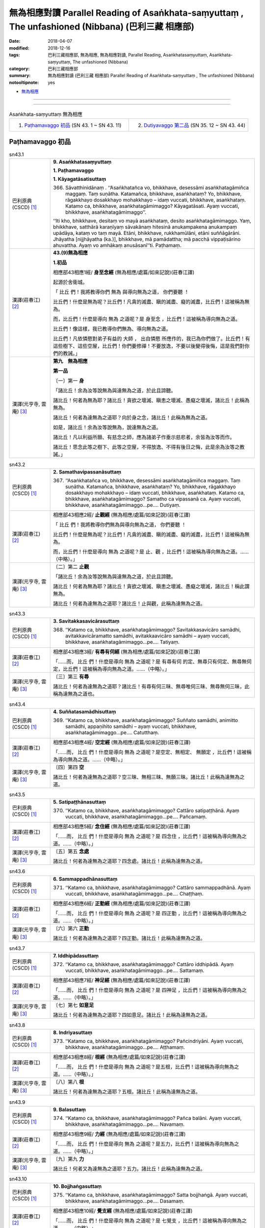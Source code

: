 無為相應對讀 Parallel Reading of Asaṅkhata-saṃyuttaṃ , The unfashioned (Nibbana) (巴利三藏 相應部)
#####################################################################################################

:date: 2018-04-07
:modified: 2018-12-16
:tags: 巴利三藏相應部, 無為相應, 無為相應對讀, Parallel Reading, Asaṅkhatasaṃyuttaṃ, Asaṅkhata-saṃyuttaṃ, The unfashioned (Nibbana)
:category: 巴利三藏相應部
:summary: 無為相應對讀 (巴利三藏 相應部) Parallel Reading of Asaṅkhata-saṃyuttaṃ , The unfashioned (Nibbana)

:notooltipnote: yes

.. role:: ttnote
    :class: ttnote

- `無為相應 <{filename}sn43-asankhata-samyutta%zh.rst>`__ 

------

.. raw:: html 

  本對讀包含下列數個版本，請自行勾選欲對讀之版本
  （感恩 <strong><a href="https://siongui.github.io/zh/pages/siong-ui-te.html">Siong-Ui Te 師兄</a></strong>
  提供程式支援）：
  
  <div id="option-contrast-reading"></div>

------

.. list-table:: Asaṅkhata-saṃyuttaṃ 無為相應
  :widths: 30 30 

  * - 1. `Paṭhamavaggo 初品`_ (SN 43. 1 ~ SN 43. 11)
    - 2. `Dutiyavaggo 第二品`_ (SN 35. 12 ~ SN 43. 44)

Paṭhamavaggo 初品
+++++++++++++++++++

.. _sn43_1:

.. list-table:: sn43.1
   :widths: 15 75
   :header-rows: 0
   :class: contrast-reading-table

   * - 巴利原典(CSCD) [1]_ 
     - **9. Asaṅkhatasaṃyuttaṃ**

       **1. Paṭhamavaggo**

       **1. Kāyagatāsatisuttaṃ**

       366. Sāvatthinidānaṃ . ‘‘Asaṅkhatañca vo, bhikkhave, desessāmi asaṅkhatagāmiñca maggaṃ. Taṃ suṇātha. Katamañca, bhikkhave, asaṅkhataṃ? Yo, bhikkhave, rāgakkhayo dosakkhayo mohakkhayo – idaṃ vuccati, bhikkhave, asaṅkhataṃ. Katamo ca, bhikkhave, asaṅkhatagāmimaggo? Kāyagatāsati. Ayaṃ vuccati, bhikkhave, asaṅkhatagāmimaggo’’.

       ‘‘Iti kho, bhikkhave, desitaṃ vo mayā asaṅkhataṃ, desito asaṅkhatagāmimaggo. Yaṃ, bhikkhave, satthārā karaṇīyaṃ sāvakānaṃ hitesinā anukampakena anukampaṃ upādāya, kataṃ vo taṃ mayā. Etāni, bhikkhave, rukkhamūlāni, etāni suññāgārāni. Jhāyatha [nijjhāyatha (ka.)], bhikkhave, mā pamādattha; mā pacchā vippaṭisārino ahuvattha. Ayaṃ vo amhākaṃ anusāsanī’’ti. Paṭhamaṃ.


   * - 漢譯(莊春江) [2]_
     - **43.(9)無為相應**

       **1.初品**

       相應部43相應1經/ **身至念經** (無為相應/處篇/如來記說)(莊春江譯) 

       起源於舍衛城。 

       「 :ttnote:`比丘` 們！我將教導你們 :ttnote:`無為` 與導向無為之道， :ttnote:`你們要聽` ！ 

       比丘們！什麼是無為呢？比丘們！凡貪的滅盡、瞋的滅盡、癡的滅盡，比丘們！這被稱為無為。 

       而，比丘們！什麼是導向 :ttnote:`無為` 之道呢？是 :ttnote:`身至念` ，比丘們！這被稱為導向無為之道。 

       比丘們！像這樣，我已教導你們無為、導向無為之道。 

       比丘們！凡依憐愍對弟子有益的 :ttnote:`大師` ， :ttnote:`出自憐愍` 所應作的，我已為你們做了。比丘們！有這些樹下、這些空屋，比丘們！你們要修禪！不要放逸，不要以後變得後悔，這是我們對你們的教誡。」 

   * - 漢譯(元亨寺, 雲庵) [3]_ 
     - **第九　無為相應**

       **第一品**

       〔一〕第一 **身**

       「諸比丘！余為汝等說無為與達無為之道，於此且諦聽。

       諸比丘！何者為無為耶？諸比丘！貪欲之壞滅、瞋恚之壞滅、愚癡之壞滅，諸比丘！此稱為無為。

       諸比丘！何者為達無為之道耶？向於身之念，諸比丘！此稱為無為之道。

       如是，諸比丘！余為汝等說無為，說達無為之道。

       諸比丘！凡以利益所願、有慈念之師，應為諸弟子作垂示慈悲者，余皆為汝等而作。

       諸比丘！思念此等之樹下、此等之空屋，不得放逸、不得有後日之悔，此是余為汝等之教誡。」

.. _sn43_2:

.. list-table:: sn43.2
   :widths: 15 75
   :header-rows: 0
   :class: contrast-reading-table

   * - 巴利原典(CSCD) [1]_ 
     - **2. Samathavipassanāsuttaṃ**

       367. ‘‘Asaṅkhatañca vo, bhikkhave, desessāmi asaṅkhatagāmiñca maggaṃ. Taṃ suṇātha. Katamañca, bhikkhave, asaṅkhataṃ? Yo, bhikkhave, rāgakkhayo dosakkhayo mohakkhayo – idaṃ vuccati, bhikkhave, asaṅkhataṃ. Katamo ca, bhikkhave, asaṅkhatagāmimaggo? Samatho ca vipassanā ca. Ayaṃ vuccati, bhikkhave, asaṅkhatagāmimaggo…pe…. Dutiyaṃ.

   * - 漢譯(莊春江) [2]_
     - 相應部43相應2經/ **止觀經** (無為相應/處篇/如來記說)(莊春江譯) 

       「 :ttnote:`比丘` 們！我將教導你們無為與導向無為之道， :ttnote:`你們要聽` ！ 

       比丘們！什麼是無為呢？比丘們！凡貪的滅盡、瞋的滅盡、癡的滅盡，比丘們！這被稱為無為。 

       而，比丘們！什麼是導向 :ttnote:`無為` 之道呢？是 :ttnote:`止、觀` ，比丘們！這被稱為導向無為之道。……（中略）。」 

   * - 漢譯(元亨寺, 雲庵) [3]_ 
     - 〔二〕第二 **止觀**

       「諸比丘！余為汝等說無為與達無為之道，於此且諦聽。

       諸比丘！何者為無為耶？諸比丘！貪欲之壞滅、瞋恚之壞滅、愚癡之壞滅，諸比丘！稱此謂無為。

       諸比丘！何者為達無為之道耶？諸比丘！止與觀，此稱為達無為之道。

.. _sn43_3:

.. list-table:: sn43.3
   :widths: 15 75
   :header-rows: 0
   :class: contrast-reading-table

   * - 巴利原典(CSCD) [1]_ 
     - **3. Savitakkasavicārasuttaṃ**

       368. ‘‘Katamo ca, bhikkhave, asaṅkhatagāmimaggo? Savitakkasavicāro samādhi, avitakkavicāramatto samādhi, avitakkaavicāro samādhi – ayaṃ vuccati, bhikkhave, asaṅkhatagāmimaggo…pe…. Tatiyaṃ.

   * - 漢譯(莊春江) [2]_
     - 相應部43相應3經/ **有尋有伺經** (無為相應/處篇/如來記說)(莊春江譯) 

       「……而， :ttnote:`比丘` 們！什麼是導向 :ttnote:`無為` 之道呢？是 :ttnote:`有尋有伺` 的定、無尋只有伺定、無尋無伺定，比丘們！這被稱為導向無為之道。……（中略）。」 

   * - 漢譯(元亨寺, 雲庵) [3]_ 
     - 〔三〕第三 **有尋**　　

       諸比丘！何者為達無為之道耶？諸比丘！有尋有伺三昧、無尋唯伺三昧、無尋無伺三昧，此稱為達無為之道也。

.. _sn43_4:

.. list-table:: sn43.4
   :widths: 15 75
   :header-rows: 0
   :class: contrast-reading-table

   * - 巴利原典(CSCD) [1]_ 
     - **4. Suññatasamādhisuttaṃ**

       369. ‘‘Katamo ca, bhikkhave, asaṅkhatagāmimaggo? Suññato samādhi, animitto samādhi, appaṇihito samādhi – ayaṃ vuccati, bhikkhave, asaṅkhatagāmimaggo…pe…. Catutthaṃ.

   * - 漢譯(莊春江) [2]_
     - 相應部43相應4經/ **空定經** (無為相應/處篇/如來記說)(莊春江譯) 

       「……而， :ttnote:`比丘` 們！什麼是導向 :ttnote:`無為` 之道呢？是空定、無相定、 :ttnote:`無願定` ，比丘們！這被稱為導向無為之道。……（中略）。」

   * - 漢譯(元亨寺, 雲庵) [3]_ 
     - 〔四〕第四 **空**

       諸比丘！何者為達無為之道耶？空三昧、無相三昧、無願三昧。諸比丘！此稱為達無為之道。

.. _sn43_5:

.. list-table:: sn43.5
   :widths: 15 75
   :header-rows: 0
   :class: contrast-reading-table

   * - 巴利原典(CSCD) [1]_ 
     - **5. Satipaṭṭhānasuttaṃ**

       370. ‘‘Katamo ca, bhikkhave, asaṅkhatagāmimaggo? Cattāro satipaṭṭhānā. Ayaṃ vuccati, bhikkhave, asaṅkhatagāmimaggo…pe…. Pañcamaṃ.

   * - 漢譯(莊春江) [2]_
     - 相應部43相應5經/ **念住經** (無為相應/處篇/如來記說)(莊春江譯) 

       「……而， :ttnote:`比丘` 們！什麼是導向 :ttnote:`無為` 之道呢？是 :ttnote:`四念住` ，比丘們！這被稱為導向無為之道。……（中略）。」 

   * - 漢譯(元亨寺, 雲庵) [3]_ 
     - 〔五〕第五 **念處**

       諸比丘！何者為達無為之道耶？四念處。諸比丘！此稱為達無為之道。

.. _sn43_6:

.. list-table:: sn43.6
   :widths: 15 75
   :header-rows: 0
   :class: contrast-reading-table

   * - 巴利原典(CSCD) [1]_ 
     - **6. Sammappadhānasuttaṃ**

       371. ‘‘Katamo ca, bhikkhave, asaṅkhatagāmimaggo? Cattāro sammappadhānā. Ayaṃ vuccati, bhikkhave, asaṅkhatagāmimaggo…pe…. Chaṭṭhaṃ.

   * - 漢譯(莊春江) [2]_
     - 相應部43相應6經/ **正勤經** (無為相應/處篇/如來記說)(莊春江譯) 

       「……而， :ttnote:`比丘` 們！什麼是導向 :ttnote:`無為` 之道呢？是 :ttnote:`四正勤` ，比丘們！這被稱為導向無為之道。……（中略）。」 

   * - 漢譯(元亨寺, 雲庵) [3]_ 
     - 〔六〕第六 **正勤**

       諸比丘！何者為達無為之道耶？四正勤。諸比丘！此稱為達無為之道。

.. _sn43_7:

.. list-table:: sn43.7
   :widths: 15 75
   :header-rows: 0
   :class: contrast-reading-table

   * - 巴利原典(CSCD) [1]_ 
     - **7. Iddhipādasuttaṃ**

       372. ‘‘Katamo ca, bhikkhave, asaṅkhatagāmimaggo? Cattāro iddhipādā. Ayaṃ vuccati, bhikkhave, asaṅkhatagāmimaggo…pe…. Sattamaṃ.

   * - 漢譯(莊春江) [2]_
     - 相應部43相應7經/ **神足經** (無為相應/處篇/如來記說)(莊春江譯) 

       「……而， :ttnote:`比丘` 們！什麼是導向 :ttnote:`無為` 之道呢？是 :ttnote:`四神足` ，比丘們！這被稱為導向無為之道。……（中略）。」 

   * - 漢譯(元亨寺, 雲庵) [3]_ 
     - 〔七〕第七 **如意足**

       諸比丘！何者為達無為之道耶？四如意足。諸比丘！此稱為達無為之道。

.. _sn43_8:

.. list-table:: sn43.8
   :widths: 15 75
   :header-rows: 0
   :class: contrast-reading-table

   * - 巴利原典(CSCD) [1]_ 
     - **8. Indriyasuttaṃ**

       373. ‘‘Katamo ca, bhikkhave, asaṅkhatagāmimaggo? Pañcindriyāni. Ayaṃ vuccati, bhikkhave, asaṅkhatagāmimaggo…pe…. Aṭṭhamaṃ.

   * - 漢譯(莊春江) [2]_
     - 相應部43相應8經/ **根經** (無為相應/處篇/如來記說)(莊春江譯) 

       「……而， :ttnote:`比丘` 們！什麼是導向 :ttnote:`無為` 之道呢？是五根，比丘們！這被稱為導向無為之道。……（中略）。」 

   * - 漢譯(元亨寺, 雲庵) [3]_ 
     - 〔八〕第八 **根**

       諸比丘！何者為達無為之道耶？五根。諸比丘！此稱為達無為之道。

.. _sn43_9:

.. list-table:: sn43.9
   :widths: 15 75
   :header-rows: 0
   :class: contrast-reading-table

   * - 巴利原典(CSCD) [1]_ 
     - **9. Balasuttaṃ**

       374. ‘‘Katamo ca, bhikkhave, asaṅkhatagāmimaggo? Pañca balāni. Ayaṃ vuccati, bhikkhave, asaṅkhatagāmimaggo…pe…. Navamaṃ.

   * - 漢譯(莊春江) [2]_
     - 相應部43相應9經/ **力經** (無為相應/處篇/如來記說)(莊春江譯) 

       「……而， :ttnote:`比丘` 們！什麼是導向 :ttnote:`無為` 之道呢？是五力，比丘們！這被稱為導向無為之道。……（中略）。」 

   * - 漢譯(元亨寺, 雲庵) [3]_ 
     - 〔九〕第九 **力**

       諸比丘！何者又為達無為之道耶？五力。諸比丘！此稱為達無為之道。

.. _sn43_10:

.. list-table:: sn43.10
   :widths: 15 75
   :header-rows: 0
   :class: contrast-reading-table

   * - 巴利原典(CSCD) [1]_ 
     - **10. Bojjhaṅgasuttaṃ**

       375. ‘‘Katamo ca, bhikkhave, asaṅkhatagāmimaggo? Satta bojjhaṅgā. Ayaṃ vuccati, bhikkhave, asaṅkhatagāmimaggo…pe…. Dasamaṃ.

   * - 漢譯(莊春江) [2]_
     - 相應部43相應10經/ **覺支經** (無為相應/處篇/如來記說)(莊春江譯) 

       「……而， :ttnote:`比丘` 們！什麼是導向 :ttnote:`無為` 之道呢？是 :ttnote:`七覺支` ，比丘們！這被稱為導向無為之道。……（中略）。」 

   * - 漢譯(元亨寺, 雲庵) [3]_ 
     - 〔十〕第十 **覺支**

       諸比丘！何者又為達無為之道耶？七覺支。諸比丘！此稱為達無為之道。

.. _sn43_11:

.. list-table:: sn43.11
   :widths: 15 75
   :header-rows: 0
   :class: contrast-reading-table

   * - 巴利原典(CSCD) [1]_ 
     - **11. Maggaṅgasuttaṃ**

       376. ‘‘Katamo ca, bhikkhave, asaṅkhatagāmimaggo? Ariyo aṭṭhaṅgiko maggo. Ayaṃ vuccati, bhikkhave, asaṅkhatagāmimaggo. Iti kho, bhikkhave , desitaṃ vo mayā asaṅkhataṃ, desito asaṅkhatagāmimaggo. Yaṃ, bhikkhave, satthārā karaṇīyaṃ sāvakānaṃ hitesinā anukampakena anukampaṃ upādāya kataṃ vo taṃ mayā. Etāni, bhikkhave, rukkhamūlāni, etāni suññāgārāni. Jhāyatha, bhikkhave, mā pamādattha; mā pacchā vippaṭisārino ahuvattha. Ayaṃ vo amhākaṃ anusāsanī’’ti. Ekādasamaṃ.

       Paṭhamo vaggo.

       Tassuddānaṃ –

       | Kāyo samatho savitakko, suññato satipaṭṭhānā;
       | Sammappadhānā iddhipādā, indriyabalabojjhaṅgā;
       | Maggena ekādasamaṃ, tassuddānaṃ pavuccati.

   * - 漢譯(莊春江) [2]_
     - 相應部43相應11經/ **道經** (無為相應/處篇/如來記說)(莊春江譯) 

       「……而， :ttnote:`比丘` 們！什麼是導向 :ttnote:`無為` 之道呢？是 :ttnote:`八支聖道` ，比丘們！這被稱為導向無為之道。 

       比丘們！像這樣，我已教導你們無為、導向無為之道。 

       比丘們！凡依憐愍對弟子有益的 :ttnote:`大師` ， :ttnote:`出自憐愍` 所應作的，我已為你們做了。比丘們！有這些樹下、這些空屋，比丘們！你們要修禪！不要放逸，不要以後變得後悔，這是我們對你們的教誡。」 

       初品，其 :ttnote:`攝頌` ： 

       | 「身、止、有尋，空、念住， 
       | 　正勤、神足，根、力、覺支， 
       | 　以道為第十一，被說為它的攝頌。」 

   * - 漢譯(元亨寺, 雲庵) [3]_ 
     - 〔一一〕第十一 **道**

       諸比丘！何者又為達無為之道耶？八支聖道。諸比丘！此稱為達無為之道。

       諸比丘！如是，余為汝等說無為，說達無為之道。

       諸比丘！以願有慈念之師，應為諸弟子利益之作垂示慈悲者，余皆為汝等而作。

       諸比丘！思念此等之樹下、此等之空屋，不得放逸、不得日後有悔。此是余為汝等之教誡。」

       涅槃相應之第一品（終）

       其攝頌曰：

       | 身與三昧尋
       | 以及空念處
       | 正勤如意定
       | 根力並覺支
       | 依道為十一

------

.. list-table:: Asaṅkhata-saṃyuttaṃ 無為相應
  :widths: 30 30 

  * - 1. `Paṭhamavaggo 初品`_ (SN 43. 1 ~ SN 43. 11)
    - 2. `Dutiyavaggo 第二品`_ (SN 35. 12 ~ SN 43. 44)

Dutiyavaggo 第二品
+++++++++++++++++++

.. _sn43_12:

.. list-table:: sn43.12
   :widths: 15 75
   :header-rows: 0
   :class: contrast-reading-table

   * - 巴利原典(CSCD) [1]_ 
     - **2. Dutiyavaggo**

       **1. Asaṅkhatasuttaṃ**

       377. ‘‘Asaṅkhatañca vo, bhikkhave, desessāmi asaṅkhatagāmiñca maggaṃ. Taṃ suṇātha. Katamañca, bhikkhave, asaṅkhataṃ? Yo, bhikkhave, rāgakkhayo dosakkhayo mohakkhayo – idaṃ vuccati, bhikkhave, asaṅkhataṃ. Katamo ca, bhikkhave, asaṅkhatagāmimaggo? Samatho. Ayaṃ vuccati, bhikkhave, asaṅkhatagāmimaggo. Iti kho, bhikkhave, desitaṃ vo mayā asaṅkhataṃ, desito asaṅkhatagāmimaggo. Yaṃ, bhikkhave, satthārā karaṇīyaṃ sāvakānaṃ hitesinā anukampakena anukampaṃ upādāya, kataṃ vo taṃ mayā. Etāni, bhikkhave, rukkhamūlāni, etāni suññāgārāni. Jhāyatha, bhikkhave, mā pamādattha; mā pacchā vippaṭisārino ahuvattha. Ayaṃ vo amhākaṃ anusāsanīti.

       ‘‘Asaṅkhatañca vo, bhikkhave, desessāmi asaṅkhatagāmiñca maggaṃ. Taṃ suṇātha. Katamañca, bhikkhave, asaṅkhataṃ? Yo, bhikkhave, rāgakkhayo dosakkhayo mohakkhayo – idaṃ vuccati, bhikkhave, asaṅkhataṃ. Katamo ca, bhikkhave, asaṅkhatagāmimaggo? Vipassanā. Ayaṃ vuccati, bhikkhave, asaṅkhatagāmimaggo. Iti kho, bhikkhave, desitaṃ vo mayā asaṅkhataṃ…pe… ayaṃ vo amhākaṃ anusāsanīti.

       ‘‘Katamo ca, bhikkhave, asaṅkhatagāmimaggo? Savitakko savicāro samādhi. Ayaṃ vuccati, bhikkhave, asaṅkhatagāmimaggo…pe… katamo ca, bhikkhave, asaṅkhatagāmimaggo? Avitakko vicāramatto samādhi. Ayaṃ vuccati, bhikkhave, asaṅkhatagāmimaggo…pe… katamo ca, bhikkhave, asaṅkhatagāmimaggo? Avitakko avicāro samādhi. Ayaṃ vuccati, bhikkhave, asaṅkhatagāmimaggo…pe….

       ‘‘Katamo ca, bhikkhave, asaṅkhatagāmimaggo? Suññato samādhi. Ayaṃ vuccati, bhikkhave, asaṅkhatagāmimaggo…pe… katamo ca, bhikkhave, asaṅkhatagāmimaggo? Animitto samādhi. Ayaṃ vuccati, bhikkhave, asaṅkhatagāmimaggo…pe… katamo ca, bhikkhave, asaṅkhatagāmimaggo? Appaṇihito samādhi. Ayaṃ vuccati, bhikkhave, asaṅkhatagāmimaggo…pe….

       ‘‘Katamo ca, bhikkhave, asaṅkhatagāmimaggo? Idha, bhikkhave, bhikkhu kāye kāyānupassī viharati ātāpī sampajāno satimā vineyya loke abhijjhādomanassaṃ. Ayaṃ vuccati, bhikkhave, asaṅkhatagāmimaggo…pe… katamo ca, bhikkhave, asaṅkhatagāmimaggo? Idha, bhikkhave, bhikkhu vedanāsu vedanānupassī viharati…pe… ayaṃ vuccati, bhikkhave, asaṅkhatagāmimaggo…pe… katamo ca, bhikkhave, asaṅkhatagāmimaggo? Idha, bhikkhave, bhikkhu citte cittānupassī…pe… ayaṃ vuccati, bhikkhave, asaṅkhatagāmimaggo…pe… katamo ca, bhikkhave, asaṅkhatagāmimaggo? Idha, bhikkhave, bhikkhu dhammesu dhammānupassī viharati…pe… ayaṃ vuccati, bhikkhave, asaṅkhatagāmimaggo…pe….

       ‘‘Katamo ca, bhikkhave, asaṅkhatagāmimaggo? Idha, bhikkhave, bhikkhu anuppannānaṃ pāpakānaṃ akusalānaṃ dhammānaṃ anuppādā chandaṃ janeti vāyamati vīriyaṃ ārabhati cittaṃ paggaṇhāti padahati. Ayaṃ vuccati, bhikkhave, asaṅkhatagāmimaggo…pe… katamo ca, bhikkhave, asaṅkhatagāmimaggo? Idha, bhikkhave, bhikkhu uppannānaṃpāpakānaṃ akusalānaṃ dhammānaṃ pahānā chandaṃ janeti vāyamati vīriyaṃ ārabhati cittaṃ paggaṇhāti padahati. Ayaṃ vuccati, bhikkhave, asaṅkhatagāmimaggo…pe… katamo ca, bhikkhave, asaṅkhatagāmimaggo? Idha, bhikkhave, bhikkhu anuppannānaṃ kusalānaṃ dhammānaṃ uppādā chandaṃ janeti vāyamati vīriyaṃ ārabhati cittaṃ paggaṇhāti padahati. Ayaṃ vuccati, bhikkhave, asaṅkhatagāmimaggo…pe… katamo ca, bhikkhave, asaṅkhatagāmimaggo? Idha, bhikkhave, bhikkhu uppannānaṃ kusalānaṃ dhammānaṃ ṭhitiyā asammosāya bhiyyobhāvāya vepullāya bhāvanāya pāripūriyā chandaṃ janeti vāyamati vīriyaṃ ārabhati cittaṃ paggaṇhāti padahati. Ayaṃ vuccati, bhikkhave, asaṅkhatagāmimaggo…pe….

       ‘‘Katamo ca, bhikkhave, asaṅkhatagāmimaggo? Idha, bhikkhave, bhikkhu chandasamādhipadhānasaṅkhārasamannāgataṃ iddhipādaṃ bhāveti. Ayaṃ vuccati, bhikkhave, asaṅkhatagāmimaggo …pe… katamo ca, bhikkhave, asaṅkhatagāmimaggo? Idha, bhikkhave, bhikkhu vīriyasamādhipadhānasaṅkhārasamannāgataṃ iddhipādaṃ bhāveti. Ayaṃ vuccati, bhikkhave, asaṅkhatagāmimaggo…pe… katamo ca, bhikkhave, asaṅkhatagāmimaggo? Idha, bhikkhave, bhikkhu cittasamādhipadhānasaṅkhārasamannāgataṃ iddhipādaṃ bhāveti. Ayaṃ vuccati, bhikkhave, asaṅkhatagāmimaggo…pe… katamo ca, bhikkhave, asaṅkhatagāmimaggo? Idha, bhikkhave, bhikkhu vīmaṃsasamādhipadhānasaṅkhārasamannāgataṃ iddhipādaṃ bhāveti. Ayaṃ vuccati, bhikkhave, asaṅkhatagāmimaggo…pe….

       ‘‘Katamo ca, bhikkhave, asaṅkhatagāmimaggo? Idha, bhikkhave, bhikkhu saddhindriyaṃ bhāveti vivekanissitaṃ virāganissitaṃ nirodhanissitaṃ vossaggapariṇāmiṃ. Ayaṃ vuccati, bhikkhave, asaṅkhatagāmimaggo…pe… katamo ca, bhikkhave, asaṅkhatagāmimaggo? Idha, bhikkhave, bhikkhu vīriyindriyaṃ bhāveti vivekanissitaṃ…pe… ayaṃ vuccati, bhikkhave, asaṅkhatagāmimaggo…pe… katamo ca, bhikkhave, asaṅkhatagāmimaggo? Idha, bhikkhave, bhikkhu satindriyaṃ bhāveti…pe… ayaṃ vuccati, bhikkhave, asaṅkhatagāmimaggo…pe… katamo ca, bhikkhave, asaṅkhatagāmimaggo? Idha, bhikkhave, bhikkhu samādhindriyaṃ bhāveti…pe… ayaṃ vuccati, bhikkhave, asaṅkhatagāmimaggo…pe… katamo ca, bhikkhave, asaṅkhatagāmimaggo? Idha, bhikkhave, bhikkhu paññindriyaṃ bhāveti vivekanissitaṃ virāganissitaṃnirodhanissitaṃ vossaggapariṇāmiṃ. Ayaṃ vuccati, bhikkhave, asaṅkhatagāmimaggo…pe….

       ‘‘Katamo ca, bhikkhave, asaṅkhatagāmimaggo? Idha, bhikkhave, bhikkhu saddhābalaṃ bhāveti vivekanissitaṃ…pe… ayaṃ vuccati, bhikkhave, asaṅkhatagāmimaggo…pe… katamo ca, bhikkhave, asaṅkhatagāmimaggo? Idha, bhikkhave, bhikkhu vīriyabalaṃ bhāveti…pe… ayaṃ vuccati, bhikkhave, asaṅkhatagāmimaggo…pe… katamo ca, bhikkhave, asaṅkhatagāmimaggo? Idha, bhikkhave, bhikkhu satibalaṃ bhāveti…pe… ayaṃ vuccati, bhikkhave, asaṅkhatagāmimaggo…pe… katamo ca, bhikkhave, asaṅkhatagāmimaggo? Idha, bhikkhave, bhikkhu samādhibalaṃ bhāveti…pe… ayaṃ vuccati, bhikkhave, asaṅkhatagāmimaggo…pe… katamo ca, bhikkhave, asaṅkhatagāmimaggo? Idha, bhikkhave, bhikkhu paññābalaṃ bhāveti vivekanissitaṃ virāganissitaṃ nirodhanissitaṃ vossaggapariṇāmiṃ. Ayaṃ vuccati, bhikkhave, asaṅkhatagāmimaggo…pe….

       ‘‘Katamo ca, bhikkhave, asaṅkhatagāmimaggo? Idha, bhikkhave, bhikkhu satisambojjhaṅgaṃ bhāveti…pe… ayaṃ vuccati, bhikkhave, asaṅkhatagāmimaggo…pe… katamo ca, bhikkhave, asaṅkhatagāmimaggo? Idha, bhikkhave, bhikkhu dhammavicayasambojjhaṅgaṃ bhāveti…pe… vīriyasambojjhaṅgaṃ bhāveti…pe… pītisambojjhaṅgaṃ bhāveti…pe… passaddhisambojjhaṅgaṃ bhāveti…pe… samādhisambojjhaṅgaṃ bhāveti…pe… upekkhāsambojjhaṅgaṃ bhāveti vivekanissitaṃ virāganissitaṃ nirodhanissitaṃ vossaggapariṇāmiṃ. Ayaṃ vuccati, bhikkhave, asaṅkhatagāmimaggo…pe….

       ‘‘Katamo ca, bhikkhave, asaṅkhatagāmimaggo? Idha, bhikkhave, bhikkhu sammādiṭṭhiṃ bhāveti vivekanissitaṃ virāganissitaṃ nirodhanissitaṃ vossaggapariṇāmiṃ. Ayaṃ vuccati, bhikkhave, asaṅkhatagāmimaggo…pe… katamo ca, bhikkhave, asaṅkhatagāmimaggo? Idha, bhikkhave, bhikkhu sammāsaṅkappaṃ bhāveti …pe… sammāvācaṃ bhāveti…pe… sammākammantaṃ bhāveti…pe… sammāājīvaṃ bhāveti…pe… sammāvāyāmaṃ bhāveti…pe… sammāsatiṃ bhāveti…pe… asaṅkhatañca vo bhikkhave, desessāmi asaṅkhatagāmiñca maggaṃ. Taṃ suṇātha. Katamañca, bhikkhave, asaṅkhataṃ…pe…? Katamo ca, bhikkhave, asaṅkhatagāmimaggo? Idha, bhikkhave, bhikkhu sammāsamādhiṃ bhāveti vivekanissitaṃ virāganissitaṃ nirodhanissitaṃ vossaggapariṇāmiṃ . Ayaṃ vuccati, bhikkhave, asaṅkhatagāmimaggo. Iti kho, bhikkhave, desitaṃ vo mayā asaṅkhataṃ, desito asaṅkhatagāmimaggo. Yaṃ, bhikkhave, satthārā karaṇīyaṃ sāvakānaṃ hitesinā anukampakena anukampaṃ upādāya, kataṃ vo taṃ mayā. Etāni, bhikkhave, rukkhamūlāni, etāni suññāgārāni. Jhāyatha, bhikkhave, mā pamādattha; mā pacchā vippaṭisārino ahuvattha. Ayaṃ vo amhākaṃ anusāsanī’’ti. Paṭhamaṃ.

   * - 漢譯(莊春江) [2]_
     - **2.第二品**

       相應部43相應12經/ **無為經** (無為相應/處篇/如來記說)(莊春江譯) 

       「 :ttnote:`比丘` 們！我將教導你們無為與導向無為之道， :ttnote:`你們要聽` ！ 

       比丘們！什麼是無為呢？比丘們！凡貪的滅盡、瞋的滅盡、癡的滅盡，比丘們！這被稱為無為。 

       而，比丘們！什麼是導向 :ttnote:`無為` 之道呢？是止，比丘們！這被稱為導向無為之道。 

       比丘們！像這樣，我已教導你們無為、導向無為之道。 

       比丘們！凡依憐愍對弟子有益的 :ttnote:`大師` ， :ttnote:`出自憐愍` 所應作的，我已為你們做了。比丘們！有這些樹下、這些空屋，比丘們！你們要修禪！不要放逸，不要以後變得後悔，這是我們對你們的教誡。」 

       「比丘們！我將教導你們無為與導向無為之道， :ttnote:`你們要聽` ！ 

       比丘們！什麼是無為呢？比丘們！凡貪的滅盡、瞋的滅盡、癡的滅盡，比丘們！這被稱為無為。 

       而，比丘們！什麼是導向無為之道呢？是觀，比丘們！這被稱為導向無為之道。 

       比丘們！像這樣，我已教導你們無為、導向無為之道。 

       ……（中略）這是我們對你們的教誡。」 

       「而，比丘們！什麼是導向無為之道呢？是 :ttnote:`有尋、有伺` 之定，比丘們！這被稱為導向無為之道。……（中略）。」 

       「而，比丘們！什麼是導向無為之道呢？是無尋、小量伺之定，比丘們！這被稱為導向無為之道。……（中略）。」 

       「而，比丘們！什麼是導向無為之道呢？是無尋、無伺之定，比丘們！這被稱為導向無為之道。……（中略）。」 

       「而，比丘們！什麼是導向無為之道呢？是 :ttnote:`空定` ，比丘們！這被稱為導向無為之道。……（中略）。」 

       「而，比丘們！什麼是導向無為之道呢？是無相定，比丘們！這被稱為導向無為之道。……（中略）。」 

       「而，比丘們！什麼是導向無為之道呢？是無願定，比丘們！這被稱為導向無為之道。……（中略）。」 

       「而，比丘們！什麼是導向無為之道呢？比丘們！這裡，比丘住於 :ttnote:`在身上觀察身` ，熱心、正知、有念，能調伏對於世間的貪與憂，比丘們！這被稱為導向無為之道。……（中略）。」 

       「而，比丘們！什麼是導向無為之道呢？比丘們！這裡，比丘住於在受上觀察受，……（中略）比丘們！這被稱為導向無為之道。……（中略）。」 

       「而，比丘們！什麼是導向無為之道呢？比丘們！這裡，比丘住於在心上觀察心，……（中略）比丘們！這被稱為導向無為之道。……（中略）。」 

       「而，比丘們！什麼是導向無為之道呢？比丘們！這裡，比丘住於在法上觀察法，……（中略）比丘們！這被稱為導向無為之道。……（中略）。」 

       「而，比丘們！什麼是導向無為之道呢？比丘們！這裡，比丘為了未生起的惡不善法之不生起而生欲，努力、生起活力、盡心、勤奮，比丘們！這被稱為導向無為之道。……（中略）。」 

       「而，比丘們！什麼是導向無為之道呢？比丘們！這裡，比丘為了已生起的惡不善法之捨斷而生欲，努力、生起活力、盡心、勤奮，比丘們！這被稱為導向無為之道。……（中略）。」 

       「而，比丘們！什麼是導向無為之道呢？比丘們！這裡，比丘為了未生起的善法之生起而生欲，努力、生起活力、盡心、勤奮，比丘們！這被稱為導向無為之道。……（中略）。」 

       「而，比丘們！什麼是導向無為之道呢？比丘們！這裡，比丘為了已生起的善法之存續、不消失、增加、擴大、圓滿 :ttnote:`修習` 而生欲，努力、生起活力、盡心、勤奮，比丘們！這被稱為導向無為之道。……（中略）。」 

       「而，比丘們！什麼是導向無為之道呢？比丘們！這裡，比丘修習 :ttnote:`具備欲定勤奮之行的神足` ，比丘們！這被稱為導向無為之道。……（中略）。」 

       「而，比丘們！什麼是導向無為之道呢？比丘們！這裡，比丘修習具備活力定勤奮之行的神足，比丘們！這被稱為導向無為之道。……（中略）。」 

       「而，比丘們！什麼是導向無為之道呢？比丘們！這裡，比丘修習具備心定勤奮之行的神足，比丘們！這被稱為導向無為之道。……（中略）。」 

       「而，比丘們！什麼是導向無為之道呢？比丘們！這裡，比丘修習 :ttnote:`具備考察定勤奮之行的神足` ，比丘們！這被稱為導向無為之道。……（中略）。」 

       「而，比丘們！什麼是導向無為之道呢？比丘們！這裡，比丘 :ttnote:`依止遠離` 、依止離貪、依止滅、 :ttnote:`捨棄的圓熟` 修習信根，比丘們！這被稱為導向無為之道。……（中略）。」 

       「而，比丘們！什麼是導向無為之道呢？比丘們！這裡，比丘依止遠離、……（中略）修習 :ttnote:`活力根` ，比丘們！這被稱為導向無為之道。……（中略）。」 

       「而，比丘們！什麼是導向無為之道呢？比丘們！這裡，比丘……（中略）修習念根，比丘們！這被稱為導向無為之道。……（中略）。」 

       「而，比丘們！什麼是導向無為之道呢？比丘們！這裡，比丘……（中略）修習定根，比丘們！這被稱為導向無為之道。……（中略）。」 

       「而，比丘們！什麼是導向無為之道呢？比丘們！這裡，比丘依止遠離、依止離貪、依止滅、捨棄的圓熟修習慧根，比丘們！這被稱為導向無為之道。……（中略）。」 

       「而，比丘們！什麼是導向無為之道呢？比丘們！這裡，比丘依止遠離、……（中略）修習信力，比丘們！這被稱為導向無為之道。……（中略）。」 

       「而，比丘們！什麼是導向無為之道呢？比丘們！這裡，比丘……（中略）修習 :ttnote:`活力之力` ，比丘們！這被稱為導向無為之道。……（中略）。」 

       「而，比丘們！什麼是導向無為之道呢？比丘們！這裡，比丘……（中略）修習念力，比丘們！這被稱為導向無為之道。……（中略）。」 

       「而，比丘們！什麼是導向無為之道呢？比丘們！這裡，比丘……（中略）修習定力，比丘們！這被稱為導向無為之道。……（中略）。」 

       「而，比丘們！什麼是導向無為之道呢？比丘們！這裡，比丘依止遠離、依止離貪、依止滅、捨棄的圓熟修習慧力，比丘們！這被稱為導向無為之道。……（中略）。」 

       「而，比丘們！什麼是導向無為之道呢？比丘們！這裡，比丘……（中略）修習 :ttnote:`念覺支` ，比丘們！這被稱為導向無為之道。……（中略）。」 

       「而，比丘們！什麼是導向無為之道呢？比丘們！這裡，比丘……（中略）修習 :ttnote:`擇法覺支` ，……（中略）修習 :ttnote:`活力覺支**，……（中略）修習 :ttnote:`喜覺支` ，……（中略）修習 :ttnote:`寧靜覺支` ，……（中略）修習 :ttnote:`定` 覺支，比丘依止遠離、依止離貪、依止滅、捨棄的圓熟修習 :ttnote:`平靜覺支` ，比丘們！這被稱為導向無為之道。……（中略）。」 

       「而，比丘們！什麼是導向無為之道呢？比丘們！這裡，比丘依止遠離、依止離貪、依止滅、捨棄的圓熟修習正見，比丘們！這被稱為導向無為之道。……（中略）。」 

       「而，比丘們！什麼是導向無為之道呢？比丘們！這裡，比丘……（中略）修習正志，……（中略）修習正語，……（中略）修習正業，……（中略）修習正命，……（中略）修習正精進，……（中略）修習正念。」 

       「比丘們！我將教導你們無為與導向無為之道， :ttnote:`你們要聽` ！ 

       比丘們！什麼是無為呢？……（中略）。 

       而，比丘們！什麼是導向無為之道呢？比丘們！這裡，比丘依止遠離、依止離貪、依止滅、捨棄的圓熟修習正定，比丘們！這被稱為導向無為之道。 

       比丘們！像這樣，我已教導你們無為、導向無為之道。 

       比丘們！凡依憐愍對弟子有益的大師，出自憐愍所應作的，我已為你們做了。比丘們！有這些樹下、這些空屋，比丘們！你們要修禪！不要放逸，不要以後變得後悔，這是我們對你們的教誡。」 

   * - 漢譯(元亨寺, 雲庵) [3]_ 
     - **第二品**

       〔一二〕第一 **無為**

       一　止

       「諸比丘！余為汝等說無為與達無為之道。於此且諦聽。

       諸比丘！何者為無為耶？諸比丘！貪欲之壞滅、瞋恚之壞滅、愚癡之壞滅，諸比丘！此稱為無為。

       諸比丘！何者為達無為之道耶？諸比丘！止，此稱為達無為之道。

       諸比丘！如是，余為汝等說無為，說達無為之道。

       諸比丘！以願有慈念之師，應為諸弟子之利益作垂示慈悲者，以此余皆為汝等而作。

       諸比丘！思念此等之樹下、此等之空屋，不得放逸、不得有後日之悔，以此是余為汝等之教誡。」

       二　觀

       「諸比丘！何者為達無為之道耶？諸比丘！觀，此稱謂達無為之道。　

       三　六種三昧

       諸比丘！又何者為達無為之道耶？諸比丘！有尋有伺三昧，稱此謂達無為之道。

       諸比丘！又何者為達無為之道耶？無尋唯伺三昧。諸比丘！此稱為達無為之道。

       諸比丘！又何者為達無為之道耶？無尋無伺三昧。諸比丘！此稱為達無為之道。

       諸比丘！又何者為達無為之道耶？空三昧。諸比丘！此稱為達無為之道。…………

       諸比丘！又何者為達無為之道耶？無相三昧。諸比丘！此稱為達無為之道。…………

       諸比丘！又何者為達無為之道耶？無願三昧。諸比丘！此稱為達無為之道。…………

       九～一二　四念處

       諸比丘！又何者為達無為之道耶？諸比丘！於此有比丘，於身觀身而（一）……於受觀受而住（二）……於心觀心而住（三）……於法　　觀法而住（四）精勤於正知、正念，於世以制御貪欲憂惱者。諸比丘！此稱為達無為之道。

       一三～一六　四正勤

       諸比丘！又何者為達無為之道耶？諸比丘！於此有比丘，未起諸惡不善之法，令之不起（一）……已起諸惡不善之法，令之捨棄（二）……未起諸善之法，令之生起（三）……已起諸善之法，令之住立、不喪失、生長、擴大、增修、完成（四），以生起願望努力精進，對初心有力以顯勤苦。比丘等！此稱為達無為之道。

       一七～二〇　四如意足

       諸比丘！又何者為達無為之道耶？諸比丘！於此有比丘，增修欲定勤行完具之如意足（一）……增修精進定勤行完具之如意足　　（二）……增修心定勤行完具之如意足（三）……增修思惟定勤行完具之如意足（四）。諸比丘！此稱為達無為之道。

       二一～二五　五根

       諸比丘！又何者為達無為之道耶？諸比丘！於此有比丘，依遠離、依離欲、依滅盡，以增修傾向於捨棄之信根（一）……增修精進　　根（二）……增修念根（三）……增修定根（四）……增修慧根（五）。諸比丘！此稱為達無為之道。

       二六～三〇　五力

       諸比丘！又何者為達無為之道耶？諸比丘！於此有比丘，依遠離、依離欲、依滅盡，以增修傾向於捨棄之信力（一）……增修精進　　力（二）……增修念力（三）……增修定力（四）……增修慧力（五）。諸比丘！此稱為達無為之道。

       三一～三七　七覺支

       諸比丘！又何者為達無為之道耶？諸比丘！於此有比丘，依遠離、依離欲、依滅盡，以增修傾向於捨棄之念覺支（一）……增修擇　　法覺支（二）……增修精進覺支（三）……增修喜覺支（四）……增修輕安覺支（五）……增修定覺支（六）……增修捨覺支（七）……諸比丘！此稱為達無為之道。」

       三八～四五　八正道

       「諸比丘！余為汝等說無為與達無為之道，於此且諦聽。

       諸比丘！何者為無為耶？貪欲之壞滅、瞋恚之壞滅、愚癡之壞滅。諸比丘！此稱為無為。

       諸比丘！又何者為達無為之道耶？諸比丘！於此有比丘，依遠離、依離欲、依滅盡，以增修傾向於捨棄之正見（一）……增修正思惟（二）……增修正語（三）……增修正業（四）……增修正命（五）……增修正精進（六）……增修正念（七）……增修正定（八）……諸比丘！此稱為達無為之道。

       諸比丘！如是，余為汝等說無為，說達無為之道。

       諸比丘！凡以願有慈念之師，應為諸弟子之利益作垂示慈悲者，以此一切余為汝等而作。

       諸比丘！思念此等之樹下、此等之空屋，諸比丘！不得放逸、不得有後日之悔，此為余為汝等之教誡。」

.. _sn43_13:

.. list-table:: sn43.13
   :widths: 15 75
   :header-rows: 0
   :class: contrast-reading-table

   * - 巴利原典(CSCD) [1]_ 
     - **2. Anatasuttaṃ**

       378. ‘‘Anatañca vo, bhikkhave, desessāmi, anatagāmiñca maggaṃ. Taṃ suṇātha. Katamañca, bhikkhave, anataṃ…pe…’’. (Yathā asaṅkhataṃ tathā vitthāretabbaṃ). Dutiyaṃ.

   * - 漢譯(莊春江) [2]_
     - 相應部43相應13經/ **無彎曲經** (無為相應/處篇/如來記說)(莊春江譯) 

       「 :ttnote:`比丘` 們！我將教導你們無彎曲與導向無彎曲之道， :ttnote:`你們要聽` ！ 

       比丘們！什麼是無彎曲呢？……（中略）。」(應該如無為那樣使之詳細) 

   * - 漢譯(元亨寺, 雲庵) [3]_ 
     - 〔一三〕第二 **終極` （下無）

       一～四五

       諸比丘！余為汝等說究竟與達究竟之道，於此且諦聽。

       諸比丘！何者為究竟耶？以下相同於無為之詳說也。

.. _sn43_14:

.. list-table:: sn43.14~43
   :widths: 15 75
   :header-rows: 0
   :class: contrast-reading-table

   * - 巴利原典(CSCD) [1]_ 
     - **3-32. Anāsavādisuttaṃ**

       379-408. ‘‘Anāsavañca vo, bhikkhave, desessāmi anāsavagāmiñca maggaṃ. Taṃ suṇātha. Katamañca, bhikkhave, anāsavaṃ…pe… saccañca vo, bhikkhave, desessāmi saccagāmiñca maggaṃ. Taṃ suṇātha. Katamañca, bhikkhave, saccaṃ…pe… pārañca vo, bhikkhave, desessāmi pāragāmiñca maggaṃ. Taṃ suṇātha. Katamañca, bhikkhave, pāraṃ…pe… nipuṇañca vo, bhikkhave, desessāmi nipuṇagāmiñca maggaṃ. Taṃ suṇātha. Katamañca, bhikkhave, nipuṇaṃ…pe… sududdasañca vo, bhikkhave, desessāmi sududdasagāmiñca maggaṃ. Taṃ suṇātha. Katamañca, bhikkhave, sududdasaṃ…pe… ajajjarañca vo, bhikkhave, desessāmi ajajjaragāmiñca maggaṃ. Taṃ suṇātha. Katamañca, bhikkhave, ajajjaraṃ…pe… dhuvañca vo, bhikkhave, desessāmi dhuvagāmiñca maggaṃ. Taṃ suṇātha. Katamañca, bhikkhave, dhuvaṃ…pe… apalokitañca vo, bhikkhave, desessāmi apalokitagāmiñca maggaṃ. Taṃ suṇātha. Katamañca, bhikkhave, apalokitaṃ…pe… anidassanañca vo, bhikkhave, desessāmi anidassanagāmiñca maggaṃ. Taṃ suṇātha. Katamañca, bhikkhave, anidassanaṃ…pe… nippapañcañca vo, bhikkhave, desessāmi nippapañcagāmiñca maggaṃ. Taṃ suṇātha. Katamañca, bhikkhave, nippapañcaṃ…pe…?

       ‘‘Santañca vo, bhikkhave, desessāmi santagāmiñca maggaṃ. Taṃ suṇātha. Katamañca, bhikkhave, santaṃ…pe… amatañca vo, bhikkhave, desessāmi amatagāmiñca maggaṃ. Taṃ suṇātha. Katamañca, bhikkhave, amataṃ…pe… paṇītañca vo, bhikkhave, desessāmi paṇītagāmiñca maggaṃ. Taṃ suṇātha. Katamañca, bhikkhave, paṇītaṃ…pe… sivañca vo, bhikkhave , desessāmi sivagāmiñca maggaṃ. Taṃ suṇātha. Katamañca, bhikkhave, sivaṃ…pe… khemañca vo, bhikkhave, desessāmi khemagāmiñca maggaṃ. Taṃ suṇātha. Katamañca, bhikkhave, khemaṃ…pe… taṇhākkhayañca vo, bhikkhave, desessāmi taṇhākkhayagāmiñca maggaṃ. Taṃ suṇātha. Katamañca, bhikkhave, taṇhākkhayaṃ…pe…?

       ‘‘Acchariyañca vo, bhikkhave, desessāmi acchariyagāmiñca maggaṃ. Taṃ suṇātha. Katamañca, bhikkhave, acchariyaṃ…pe… abbhutañca vo, bhikkhave, desessāmi abbhutagāmiñca maggaṃ. Taṃ suṇātha. Katamañca, bhikkhave, abbhutaṃ…pe… anītikañca vo, bhikkhave, desessāmi anītikagāmiñca maggaṃ. Taṃ suṇātha. Katamañca, bhikkhave, anītikaṃ…pe… anītikadhammañca vo, bhikkhave, desessāmi anītikadhammagāmiñca maggaṃ. Taṃ suṇātha. Katamañca, bhikkhave, anītikadhammaṃ…pe… nibbānañca vo, bhikkhave, desessāmi nibbānagāmiñca maggaṃ. Taṃ suṇātha. Katamañca, bhikkhave, nibbānaṃ…pe… abyāpajjhañca [abyāpajjhañca (sī. syā. kaṃ. pī.)] vo, bhikkhave, desessāmi abyāpajjhagāmiñca maggaṃ. Taṃ suṇātha. Katamañca, bhikkhave, abyāpajjhaṃ…pe… virāgañca vo, bhikkhave, desessāmi virāgagāmiñca maggaṃ. Taṃ suṇātha. Katamo ca, bhikkhave, virāgo…pe…?

       ‘‘Suddhiñca vo, bhikkhave, desessāmi suddhigāmiñca maggaṃ. Taṃ suṇātha. Katamā ca, bhikkhave, suddhi…pe… muttiñca vo, bhikkhave, desessāmi muttigāmiñca maggaṃ. Taṃ suṇātha. Katamā ca, bhikkhave, mutti…pe… anālayañca vo, bhikkhave, desessāmi anālayagāmiñca maggaṃ. Taṃ suṇātha. Katamo ca, bhikkhave, anālayo…pe… dīpañca vo, bhikkhave, desessāmi dīpagāmiñca maggaṃ. Taṃ suṇātha. Katamañca, bhikkhave, dīpaṃ…pe… leṇañca vo, bhikkhave, desessāmi leṇagāmiñca maggaṃ. Taṃ suṇātha. Katamañca, bhikkhave, leṇaṃ…pe… tāṇañca vo, bhikkhave, desessāmi tāṇagāmiñca maggaṃ. Taṃ suṇātha. Katamañca, bhikkhave, tāṇaṃ…pe… saraṇañca vo, bhikkhave, desessāmi saraṇagāmiñca maggaṃ. Taṃ suṇātha. Katamañca, bhikkhave, saraṇaṃ…pe…anusāsanī’’ti? Bāttiṃsatimaṃ.

   * - 漢譯(莊春江) [2]_
     - 相應部43相應14-43經/ **無煩惱經等** (無為相應/處篇/如來記說)(莊春江譯) 

       「 :ttnote:`比丘` 們！我將教導你們無 :ttnote:`煩惱` 與導向無煩惱之道， :ttnote:`你們要聽` ！ 

       比丘們！什麼是無煩惱呢？……（中略）。」 

       「比丘們！我將教導你們真理與導向真理之道，你們要聽！ 

       比丘們！什麼是真理呢？……（中略）。」 

       「比丘們！我將教導你們 :ttnote:`彼岸` 與導向彼岸之道，你們要聽！ 

       比丘們！什麼是彼岸呢？……（中略）。」 

       「比丘們！我將教導你們微妙的與導向微妙的之道，你們要聽！ 

       比丘們！什麼是微妙的呢？……（中略）。」 

       「比丘們！我將教導你們極難見的與導向極難見的之道，你們要聽！ 

       比丘們！什麼是極難見的呢？……（中略）。」 

       「比丘們！我將教導你們不老的與導向不老的之道，你們要聽！ 

       比丘們！什麼是不老的呢？……（中略）。」 

       「比丘們！我將教導你們堅固的與導向堅固的之道，你們要聽！ 

       比丘們！什麼是堅固的呢？……（中略）。」 

       「比丘們！我將教導你們不敗壞的與導向不敗壞的之道，你們要聽！ 

       比丘們！什麼是不敗壞的呢？……（中略）。」 

       「比丘們！我將教導你們不可見與導向不可見之道，你們要聽！ 

       比丘們！什麼是不可見呢？……（中略）。」 

       「比丘們！我將教導你們無 :ttnote:`虛妄` 與導向無虛妄之道，你們要聽！ 

       比丘們！什麼是無虛妄呢？……（中略）。」 

       「比丘們！我將教導你們寂靜的與導向寂靜的之道，你們要聽！ 

       比丘們！什麼是寂靜的呢？……（中略）。」 

       「比丘們！我將教導你們不死的與導向不死的之道，你們要聽！ 

       比丘們！什麼是不死的呢？……（中略）。」 

       「比丘們！我將教導你們勝妙的與導向勝妙的之道，你們要聽！ 

       比丘們！什麼是勝妙的呢？……（中略）。」 

       「比丘們！我將教導你們吉祥的與導向吉祥的之道，你們要聽！ 

       比丘們！什麼是吉祥的呢？……（中略）。」 

       「比丘們！我將教導你們安穩的與導向安穩的之道，你們要聽！ 

       比丘們！什麼是安穩的呢？……（中略）。」 

       「比丘們！我將教導你們渴愛的滅盡與導向渴愛的滅盡之道，你們要聽！ 

       比丘們！什麼是渴愛的滅盡呢？……（中略）。」 

       「比丘們！我將教導你們不可思議的與導向不可思議的之道，你們要聽！ 

       比丘們！什麼是不可思議的呢？……（中略）。」 

       「比丘們！我將教導你們未曾有的與導向未曾有的之道，你們要聽！ 

       比丘們！什麼是未曾有的呢？……（中略）。」 

       「比丘們！我將教導你們無災的與導向無災的之道，你們要聽！ 

       比丘們！什麼是無災的呢？……（中略）。」 

       「比丘們！我將教導你們無災法與導向無災法之道，你們要聽！ 

       比丘們！什麼是無災法呢？……（中略）。」 

       「比丘們！我將教導你們涅槃與導向涅槃之道，你們要聽！ 

       比丘們！什麼是涅槃呢？……（中略）。」 

       「比丘們！我將教導你們無惱害的與導向無惱害的之道，你們要聽！ 

       比丘們！什麼是無惱害的呢？……（中略）。」 

       「比丘們！我將教導你們離貪與導向離貪之道，你們要聽！ 

       比丘們！什麼是離貪呢？……（中略）。」 

       「比丘們！我將教導你們清淨的與導向清淨的之道，你們要聽！ 

       比丘們！什麼是清淨的呢？……（中略）。」 

       「比丘們！我將教導你們解脫與導向解脫之道，你們要聽！ 

       比丘們！什麼是解脫呢？……（中略）。」 

       「比丘們！我將教導你們無 :ttnote:`阿賴耶` 與導向無阿賴耶之道，你們要聽！ 

       比丘們！什麼是無阿賴耶呢？……（中略）。」 

       「比丘們！我將教導你們洲(島)與導向洲之道，你們要聽！ 

       比丘們！什麼是洲呢？……（中略）。」 

       「比丘們！我將教導你們庇護所與導向庇護所之道，你們要聽！ 

       比丘們！什麼是庇護所呢？……（中略）。」 

       「比丘們！我將教導你們救護所與導向救護所之道，你們要聽！ 

       比丘們！什麼是救護所呢？……（中略）。」 

       「比丘們！我將教導你們 :ttnote:`歸依` 處與導向歸依處之道，你們要聽！ 

       比丘們！什麼是歸依處呢？……（中略）。」 

   * - 漢譯(元亨寺, 雲庵) [3]_ 
     - 〔一四〕第三 **無漏（無流）**

       諸比丘！余為汝等說無漏與達無漏之道……

       〔一五〕第四 **真諦**

       諸比丘！余為汝等說真諦與達真諦之道……　　

       〔一六〕第五 **彼岸**

       諸比丘！余為汝等說彼岸與達彼岸之道……　　

       〔一七〕第六 **巧妙（聽細）**

       諸比丘！余為汝等說巧妙與達巧妙之道……　　

       〔一八〕第七 **極難見（難見）**

       諸比丘！余為汝等說極難見與達極難見之道……　　

       〔一九〕第八 **不老（無壞）**

       諸比丘！余為汝等說不老與達不老之道……　　

       〔二〇〕第九 **堅牢（無爭）**

       諸比丘！余為汝等說堅牢與達堅牢之道……　　

       〔二一〕第十 **照見（無失）**

       諸比丘！余為汝等說照見與達照見之道……　　

       〔二二〕第十一 **無譬**

       諸比丘！余為汝等說無譬與達無譬之道……　　

       〔二三〕第十二 **無戲論**

       諸比丘！余為汝等說無戲論與達無戲論之道……　　

       〔二四〕第十三 **寂靜**

       諸比丘！余為汝等說寂靜與達寂靜之道……　　

       〔二五〕第十四 **甘露**

       諸比丘！余為汝等說甘露與達甘露之道……　　

       〔二六〕第十五 **極妙**

       諸比丘！余為汝等說極妙與達極妙之道……　　

       〔二七〕第十六 **安泰（止）**

       諸比丘！余為汝等說安泰與達安泰之道……　　

       〔二八〕第十七 **安穩（安）**

       諸比丘！余為汝等說安穩與達安穩之道……　　

       〔二九〕第十八 **愛盡**

       諸比丘！余為汝等說愛盡與達愛盡之道……　　

       〔三〇〕第十九 **不思議（希有）**

       諸比丘！余為汝等說不思議與達不思議之道……　　

       〔三一〕第二〇 **稀有（未曾有）**

       諸比丘！余為汝等說稀有與達稀有之道……　　

       〔三二〕第二一 **無災（無枉）**

       諸比丘！余為汝等說無災與達無災之道……　　

       〔三三〕第二二 **無災法（無災）**

       諸比丘！余為汝等說無災法與達無災法之道……　　

       〔三四〕第二三 **涅槃**

       諸比丘！余為汝等說涅槃與達涅槃之道……　　

       〔三五〕第二四 **無損**

       諸比丘！余為汝等說無損與達無損之道……　　

       〔三六〕第二五 **離欲**

       諸比丘！余為汝等說離欲與達離欲之道……　　

       〔三七〕第二六 **清淨（淨）**

       諸比丘！余為汝等說清淨與達清淨之道……　　

       〔三八〕第二七 **解脫**

       諸比丘！余為汝等說解脫與達解脫之道……　　

       〔三九〕第二八 **非住**

       諸比丘！余為汝等說非住與達非住之道……　　

       〔四〇〕第二九 **燈明（洲）**

       諸比丘！余為汝等說燈明與達燈明之道……　　

       〔四一〕第三十 **窟宅**

       諸比丘！余為汝等說窟宅與達窟宅之道……　　

       〔四二〕第三一 **庇護**

       諸比丘！余為汝等說庇護與達庇護之道……　　

       〔四三〕第三二 **歸依**

       諸比丘！余為汝等說歸依與達歸依之道……

.. _sn43_44:

.. list-table:: sn43.44
   :widths: 15 75
   :header-rows: 0
   :class: contrast-reading-table

   * - 巴利原典(CSCD) [1]_ 
     - **33. Parāyanasuttaṃ**

       409. ‘‘Parāyanañca [parāyaṇañca (pī. sī. aṭṭha.)] vo, bhikkhave, desessāmi parāyanagāmiñca maggaṃ. Taṃ suṇātha. Katamañca, bhikkhave, parāyanaṃ? Yo, bhikkhave, rāgakkhayo dosakkhayo mohakkhayo – idaṃ vuccati, bhikkhave, parāyanaṃ. Katamo ca, bhikkhave, parāyanagāmī maggo? Kāyagatāsati. Ayaṃ vuccati, bhikkhave, parāyanagāmimaggo. Iti kho, bhikkhave, desitaṃ vo mayā parāyanaṃ, desito parāyanagāmimaggo. Yaṃ, bhikkhave, satthārā karaṇīyaṃ sāvakānaṃ hitesinā anukampakena anukampaṃ upādāya, kataṃ vo taṃ mayā. Etāni, bhikkhave, rukkhamūlāni, etāni suññāgārāni. Jhāyatha, bhikkhave, mā pamādattha; mā pacchā vippaṭisārino ahuvattha. Ayaṃ vo amhākaṃ anusāsanī’’ti. (Yathā asaṅkhataṃ tathā vitthāretabbaṃ). Tettiṃsatimaṃ.

       Dutiyo vaggo.

       Tassuddānaṃ –

       | Asaṅkhataṃ anataṃ anāsavaṃ, saccañca pāraṃ nipuṇaṃ sududdasaṃ;
       | Ajajjaraṃ dhuvaṃ apalokitaṃ, anidassanaṃ nippapañca santaṃ.
       | 
       | Amataṃ paṇītañca sivañca khemaṃ, taṇhākkhayo acchariyañca abbhutaṃ;
       | Anītikaṃ anītikadhammaṃ, nibbānametaṃ sugatena desitaṃ.
       | 
       | Abyāpajjho virāgo ca, suddhi mutti anālayo;
       | Dīpo leṇañca tāṇañca, saraṇañca parāyananti.
       | 
       | Asaṅkhatasaṃyuttaṃ samattaṃ.

   * - 漢譯(莊春江) [2]_
     - 相應部43相應44經/ **彼岸經** (無為相應/處篇/如來記說)(莊春江譯) 

       「 :ttnote:`比丘` 們！我將教導你們 :ttnote:`彼岸` 與導向彼岸之道， :ttnote:`你們要聽` ！ 

       比丘們！什麼是彼岸呢？比丘們！凡貪的滅盡、瞋的滅盡、癡的滅盡，比丘們！這被稱為彼岸。 

       而，比丘們！什麼是導向彼岸之道呢？是 :ttnote:`身至念` ，比丘們！這被稱為導向彼岸之道。 

       比丘們！像這樣，我已教導你們彼岸、導向彼岸之道。 

       比丘們！凡依憐愍對弟子有益的 :ttnote:`大師` ， :ttnote:`出自憐愍` 所應作的，我已為你們做了。比丘們！有這些樹下、這些空屋，比丘們！你們要修禪！不要放逸，不要以後變得後悔，這是我們對你們的教誡。」(應該如無為那樣使之詳細) 

       第二品，其攝頌： 

       | 「無為、無彎曲、無煩惱，真理、彼岸、微妙的、極難見的， 
       | 　不老的、堅固的、不敗壞的，不可見、無虛妄、寂靜的。 
       | 
       | 　不死的、極妙的、吉祥的、安穩的，渴愛的滅盡、不可思議的、未曾有的， 
       | 　無災的、無災法，涅槃，此為善逝所教導。 
       | 
       | 　無惱害的、離貪，清淨的、解脫、無執著， 
       | 　島、庇護所、救護所，歸依處、彼岸。」 
       | 
       | 無為相應完成。 

   * - 漢譯(元亨寺, 雲庵) [3]_ 
     - 〔四四〕第三三　到彼岸（能度）

       「諸比丘！余為汝等說到彼岸與達到彼岸之道，於此且諦聽。

       諸比丘！又何者為到彼岸耶？諸比丘！貪欲之壞滅、瞋恚之壞滅、愚癡之壞滅。諸比丘！此稱為達到彼岸。

       諸比丘！又何者為達到彼岸之道耶？向於身之念。諸比丘！此稱為達到彼岸之道。

       諸比丘！如是，余為汝等說到彼岸，說達到彼岸之道。

       諸比丘！凡以願有慈念之師，應為諸弟子之利益作垂示慈悲者，此一切余為汝等而作。

       諸比丘！思念此等之樹下、此等之空屋，諸比丘！不得放逸、不得有後日之悔者，此余為汝等之教誡。」

       〔與無為之詳說同〕　　

       其攝頌曰：

       | 無為究竟及無漏　　
       | 真諦彼岸與巧妙　　
       | 難見不老並堅牢　　
       | 照見無譬無戲論　　
       | 寂靜甘露與極妙　　
       | 安泰安穩及愛盡　　
       | 不思議稀有無災　　
       | 無災法此諸涅槃　　
       | 如來善逝之所說　　
       | 無損無欲與清淨　　
       | 解脫非住並燈明　　
       | 窟宅庇護與歸依　　
       | 如此之行到彼岸　　
       | 
       | 無為相應（終）

------

- `無為相應 <{filename}sn43-asankhata-samyutta%zh.rst>`__ 

- `Saṃyuttanikāya 巴利大藏經 經藏 相應部 <{filename}samyutta-nikaaya%zh.rst>`__

- `Tipiṭaka 南傳大藏經; 巴利大藏經 <{filename}/articles/tipitaka/tipitaka%zh.rst>`__

------

備註：
+++++++

.. [1] 請參考： `The Pāḷi Tipitaka <http://www.tipitaka.org/>`__ ``*http://www.tipitaka.org/*`** (請於左邊選單“Tipiṭaka Scripts”中選 `Roman → Web <http://www.tipitaka.org/romn/>`__ → Tipiṭaka (Mūla) → Suttapiṭaka → Saṃyuttanikāya → Saḷāyatanavaggapāḷi → `9. Asaṅkhatasaṃyuttaṃ <http://www.tipitaka.org/romn/cscd/s0304m.mul8.xml>`__ )。或可參考 `【國際內觀中心】(Vipassana Meditation <http://www.dhamma.org/>`__ (As Taught By S.N. Goenka in the tradition of Sayagyi U Ba Khin)所發行之《第六次結集》(巴利大藏經) CSCD ( `Chaṭṭha Saṅgāyana <http://www.tipitaka.org/chattha>`__ CD)。]

.. [2] 請參考： `臺灣【莊春江工作站】 <http://agama.buddhason.org/index.htm>`__ → `漢譯 相應部/Saṃyuttanikāyo <http://agama.buddhason.org/SN/index.htm>`__ → 43.無為相應(請點選經號進入)：

.. [3] 請參考： `N 《漢譯南傳大藏經》 <http://tripitaka.cbeta.org/N>`__ （紙本來源：元亨寺漢譯南傳大藏經編譯委員會 / 高雄：元亨寺妙林出版社, 1995.） → 經藏／相應部 N13, N14, N15, N16, N17, N18 → `N17 <http://tripitaka.cbeta.org/N17>`__ → 第 17 冊：直接進入閱讀 `N17n0006　相應部經典(第42卷-第47卷) ( 6 卷) 【雲庵譯】 <http://tripitaka.cbeta.org/N17n0006>`__ →  相應部經典(第42卷-第47卷) → `第43卷 <http://tripitaka.cbeta.org/N17n0006_043>`__ → 第九　無為相應


..
  12.16 更改彈出解釋視窗的寫法
  12.15 remark chng-CK's fn for js
  create on 2018.04.07
